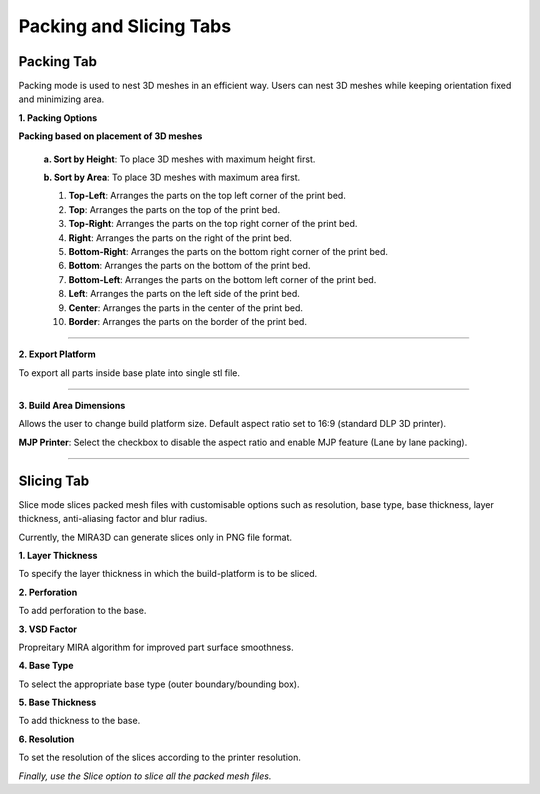 Packing and Slicing Tabs
============

Packing Tab
---------------------------------

Packing mode is used to nest 3D meshes in an efficient way. 
Users can nest 3D meshes while keeping orientation fixed and minimizing area.

.. image:: PackingandSlicingTab.png
    


.. cssclass directives are used to provide the element below the specified class, thereby allowing custom css!


.. .. image:: DensePacking.png
..    :align: right
..    :scale: 60
..    :class: "dense-packing"

.. .. cssclass:: custom-heading
  
.. **1. Dense Packing**


.. **“Dense Packing”** button is to be pressed only after considering selecting appropriate parameters in the following:



.. .. image:: all4options.png
..    :align: center
..    :class: "all-4-options"
  
.. **i. Accuracy/Speed Slider**
..   “Accuracy” will give higher packing density and Speed” will give higher packing speed.

.. **ii. Max Z Allowed**
..   To limit the orientation of 3D meshes up to a certain height.

.. **iii. Packing based on orientation of 3D meshes**
..   .. cssclass:: underlined

..   **Keep Orientation**: 3D meshes are rotated around the Z-axis during packing.(advisable in case of  auto placement of jewellery files for DLP/LCD printing)

..   .. cssclass:: underlined

..   **Minimize Z Height**: 3D meshes are oriented to achieve minimum part height (normally used in printing technologies like MJP/ FDM to reduce printing time).

  .. .. cssclass:: underlined

  .. **Minimize XY Area**: 3D meshes are oriented to achieve minimum part area.


.. .. image:: fast_packing.png
..    :align: right
..    :scale: 60 % 

.. .. cssclass:: custom-heading

.. **2. Fast Packing**
  
..   --- Description of Fast Packing here ---

.. **i. Distance between parts:**
..   To set the desired gap between parts for “Fast Packing”.

.. ----

.. .. image:: exportPacked.png
..    :align: right
..    :scale: 80 %

.. cssclass:: custom-heading

**1. Packing Options**

**Packing based on placement of 3D meshes**

  .. cssclass:: underlined

  **a. Sort by Height**: To place 3D meshes with maximum height first.

  .. cssclass:: underlined

  **b. Sort by Area**: To place 3D meshes with maximum area first. 

  1. **Top-Left**: Arranges the parts on the top left corner of the print bed.

  2. **Top**: Arranges the parts on the top of the print bed.

  3. **Top-Right**: Arranges the parts on the top right corner of the print bed.

  4. **Right**: Arranges the parts on the right of the print bed.

  5. **Bottom-Right**: Arranges the parts on the bottom right corner of the print bed.

  6. **Bottom**: Arranges the parts on the bottom of the print bed.

  7. **Bottom-Left**: Arranges the parts on the bottom left corner of the print bed.

  8. **Left**: Arranges the parts on the left side of the print bed.

  9. **Center**: Arranges the parts in the center of the print bed.

  10. **Border**: Arranges the parts on the border of the print bed.


  



----

.. .. cssclass:: underlined

.. **MJP Printer**: Select the checkbox to disable the aspect ratio and enable MJP feature (Lane by lane packing). 

.. ----

.. cssclass:: custom-heading

**2. Export Platform**

To export all parts inside base plate into single stl file.

----

.. image:: BuildAreaDimNew.png
   :align: right
   :scale: 90 %

.. cssclass:: custom-heading
  
**3. Build Area Dimensions**


Allows the user to change build platform size. Default aspect ratio set to 16:9 (standard DLP 3D printer).

.. cssclass:: underlined

**MJP Printer**: Select the checkbox to disable the aspect ratio and enable MJP feature (Lane by lane packing). 

----

Slicing Tab
---------------------------------

Slice mode slices packed mesh files with customisable options such as resolution, base type, base thickness, layer thickness, anti-aliasing factor and blur radius.

Currently, the MIRA3D can generate slices only in PNG file format.

**1. Layer Thickness**

To specify the layer thickness in which the build-platform is to be sliced.

**2. Perforation**

To add perforation to the base.

**3. VSD Factor**

Propreitary MIRA algorithm for improved part surface smoothness.

**4. Base Type**

To select the appropriate base type (outer boundary/bounding box).

**5. Base Thickness**

To add thickness to the base.

**6. Resolution**

To set the resolution of the slices according to the printer resolution.

*Finally, use the Slice option to slice all the packed mesh files.*






